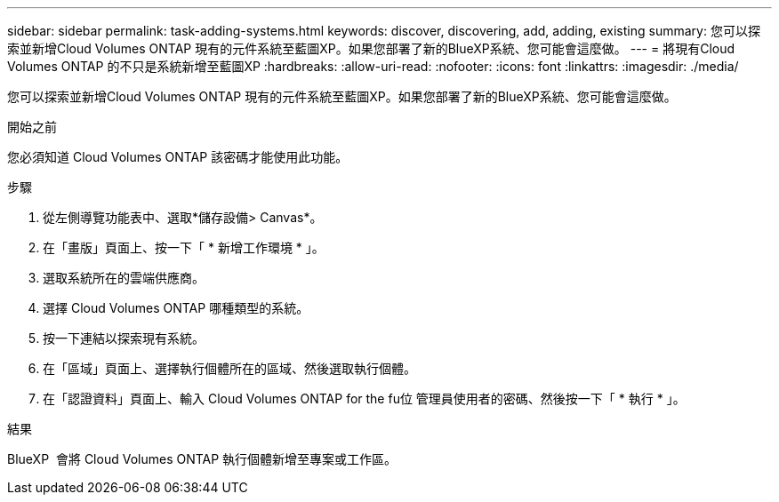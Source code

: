 ---
sidebar: sidebar 
permalink: task-adding-systems.html 
keywords: discover, discovering, add, adding, existing 
summary: 您可以探索並新增Cloud Volumes ONTAP 現有的元件系統至藍圖XP。如果您部署了新的BlueXP系統、您可能會這麼做。 
---
= 將現有Cloud Volumes ONTAP 的不只是系統新增至藍圖XP
:hardbreaks:
:allow-uri-read: 
:nofooter: 
:icons: font
:linkattrs: 
:imagesdir: ./media/


[role="lead"]
您可以探索並新增Cloud Volumes ONTAP 現有的元件系統至藍圖XP。如果您部署了新的BlueXP系統、您可能會這麼做。

.開始之前
您必須知道 Cloud Volumes ONTAP 該密碼才能使用此功能。

.步驟
. 從左側導覽功能表中、選取*儲存設備> Canvas*。
. 在「畫版」頁面上、按一下「 * 新增工作環境 * 」。
. 選取系統所在的雲端供應商。
. 選擇 Cloud Volumes ONTAP 哪種類型的系統。
. 按一下連結以探索現有系統。


ifdef::aws[]

+image:screenshot_discover_redesign.png["顯示連結以探索現有 Cloud Volumes ONTAP 的一套系統的螢幕快照。"]

endif::aws[]

. 在「區域」頁面上、選擇執行個體所在的區域、然後選取執行個體。
. 在「認證資料」頁面上、輸入 Cloud Volumes ONTAP for the fu位 管理員使用者的密碼、然後按一下「 * 執行 * 」。


.結果
BlueXP  會將 Cloud Volumes ONTAP 執行個體新增至專案或工作區。
